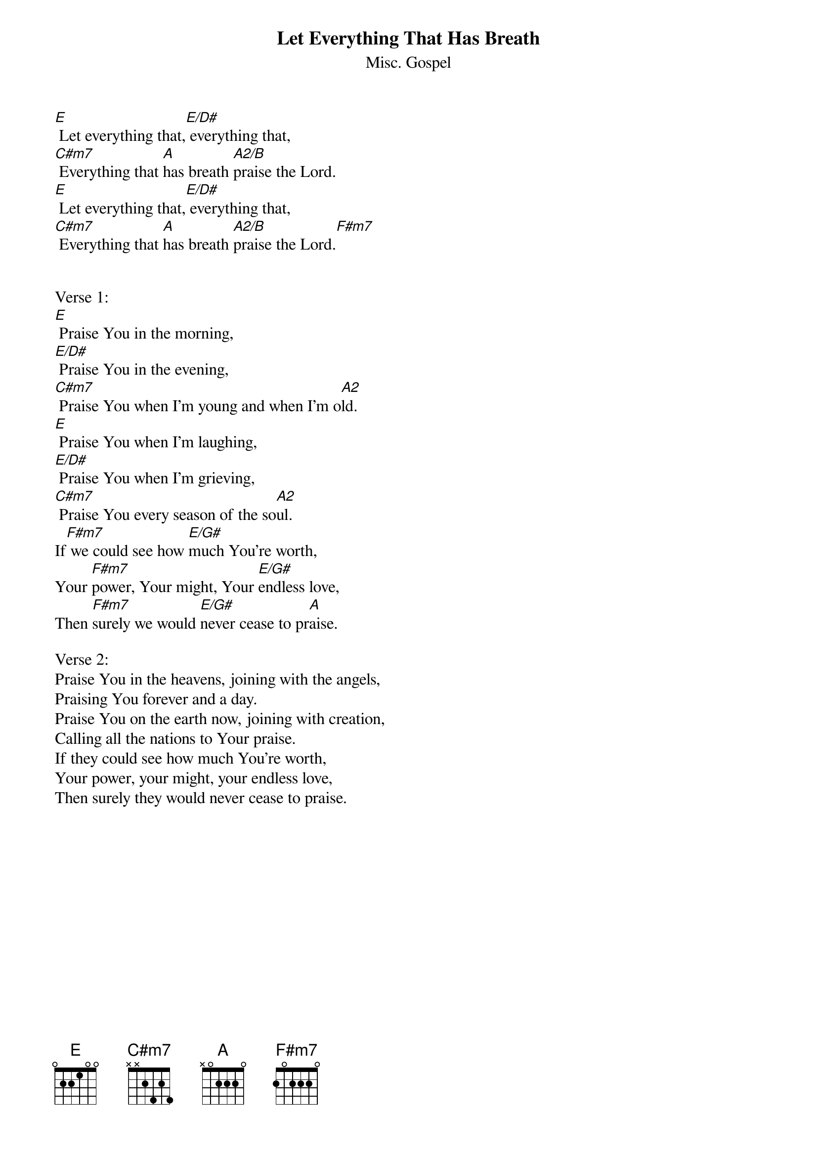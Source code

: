 {t:Let Everything That Has Breath}
{st:Misc. Gospel}

[E] Let everything that,[E/D#] everything that,
[C#m7] Everything that [A]has breath [A2/B]praise the Lord.
[E] Let everything that,[E/D#] everything that,
[C#m7] Everything that [A]has breath [A2/B]praise the Lord.[F#m7]


Verse 1:
[E] Praise You in the morning,
[E/D#] Praise You in the evening,
[C#m7] Praise You when I'm young and when I'm o[A2]ld.
[E] Praise You when I'm laughing,
[E/D#] Praise You when I'm grieving,
[C#m7] Praise You every season of the so[A2]ul.
If[F#m7] we could see how [E/G#]much You're worth,
Your [F#m7]power, Your might, Your [E/G#]endless love,
Then [F#m7]surely we would [E/G#]never cease to pr[A]aise.

Verse 2:
Praise You in the heavens, joining with the angels,
Praising You forever and a day.
Praise You on the earth now, joining with creation,
Calling all the nations to Your praise.
If they could see how much You're worth,
Your power, your might, your endless love,
Then surely they would never cease to praise.